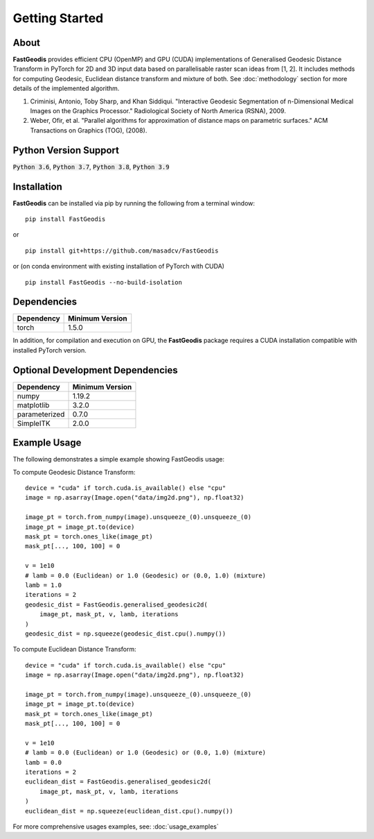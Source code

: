 *****************
Getting Started
*****************

About
########
**FastGeodis** provides efficient CPU (OpenMP) and GPU (CUDA) implementations of Generalised Geodesic Distance Transform in PyTorch for 2D and 3D input data based on parallelisable raster scan ideas from [1, 2]. It includes methods for computing Geodesic, Euclidean distance transform and mixture of both.
See :doc:`methodology` section for more details of the implemented algorithm.

1. Criminisi, Antonio, Toby Sharp, and Khan Siddiqui. "Interactive Geodesic Segmentation of n-Dimensional Medical Images on the Graphics Processor." Radiological Society of North America (RSNA), 2009.
2. Weber, Ofir, et al. "Parallel algorithms for approximation of distance maps on parametric surfaces." ACM Transactions on Graphics (TOG), (2008). 


Python Version Support
###################################
:code:`Python 3.6`, :code:`Python 3.7`, :code:`Python 3.8`, :code:`Python 3.9`


Installation
###################################

**FastGeodis** can be installed via pip by running the following from a terminal window:
::

    pip install FastGeodis

or 

::

    pip install git+https://github.com/masadcv/FastGeodis

or (on conda environment with existing installation of PyTorch with CUDA)
::
    
    pip install FastGeodis --no-build-isolation


Dependencies
###################################

+------------+------------------+
| Dependency | Minimum Version  |
+============+==================+
|torch       | 1.5.0            |
+------------+------------------+

In addition, for compilation and execution on GPU, the **FastGeodis** package requires a CUDA installation compatible with installed PyTorch version. 

Optional Development Dependencies
###################################
+-------------+------------------+
| Dependency  | Minimum Version  |
+=============+==================+
|numpy        | 1.19.2           |
+-------------+------------------+
|matplotlib   | 3.2.0            |
+-------------+------------------+
|parameterized| 0.7.0            |
+-------------+------------------+
|SimpleITK    | 2.0.0            |
+-------------+------------------+


Example Usage
###################################
The following demonstrates a simple example showing FastGeodis usage:

To compute Geodesic Distance Transform:
::

    device = "cuda" if torch.cuda.is_available() else "cpu"
    image = np.asarray(Image.open("data/img2d.png"), np.float32)

    image_pt = torch.from_numpy(image).unsqueeze_(0).unsqueeze_(0)
    image_pt = image_pt.to(device)
    mask_pt = torch.ones_like(image_pt)
    mask_pt[..., 100, 100] = 0

    v = 1e10
    # lamb = 0.0 (Euclidean) or 1.0 (Geodesic) or (0.0, 1.0) (mixture)
    lamb = 1.0
    iterations = 2
    geodesic_dist = FastGeodis.generalised_geodesic2d(
        image_pt, mask_pt, v, lamb, iterations
    )
    geodesic_dist = np.squeeze(geodesic_dist.cpu().numpy())

To compute Euclidean Distance Transform:
::

    device = "cuda" if torch.cuda.is_available() else "cpu"
    image = np.asarray(Image.open("data/img2d.png"), np.float32)

    image_pt = torch.from_numpy(image).unsqueeze_(0).unsqueeze_(0)
    image_pt = image_pt.to(device)
    mask_pt = torch.ones_like(image_pt)
    mask_pt[..., 100, 100] = 0

    v = 1e10
    # lamb = 0.0 (Euclidean) or 1.0 (Geodesic) or (0.0, 1.0) (mixture)
    lamb = 0.0
    iterations = 2
    euclidean_dist = FastGeodis.generalised_geodesic2d(
        image_pt, mask_pt, v, lamb, iterations
    )
    euclidean_dist = np.squeeze(euclidean_dist.cpu().numpy())

For more comprehensive usages examples, see: :doc:`usage_examples`
